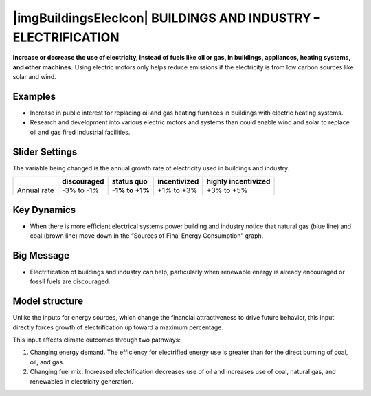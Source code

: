 |imgBuildingsElecIcon| BUILDINGS AND INDUSTRY – ELECTRIFICATION 
===============================================================

**Increase or decrease the use of electricity, instead of fuels like oil or gas, in buildings, appliances, heating systems, and other machines.** Using electric motors only helps reduce emissions if the electricity is from low carbon sources like solar and wind.

Examples
--------

* Increase in public interest for replacing oil and gas heating furnaces in buildings with electric heating systems.

* Research and development into various electric motors and systems than could enable wind and solar to replace oil and gas fired industrial facilities.

Slider Settings
---------------

The variable being changed is the annual growth rate of electricity used in buildings and industry.

=========== =========== ============== ============ ===================
\           discouraged **status quo** incentivized highly incentivized
=========== =========== ============== ============ ===================
Annual rate -3% to -1%  **-1% to +1%** +1% to +3%   +3% to +5%
=========== =========== ============== ============ ===================

Key Dynamics
------------

* When there is more efficient electrical systems power building and industry notice that natural gas (blue line) and coal (brown line) move down in the “Sources of Final Energy Consumption” graph.

Big Message
-----------

* Electrification of buildings and industry can help, particularly when renewable energy is already encouraged or fossil fuels are discouraged.

Model structure
---------------

Unlike the inputs for energy sources, which change the financial attractiveness to drive future behavior, this input directly forces growth of electrification up toward a maximum percentage.

This input affects climate outcomes through two pathways:

#. Changing energy demand. The efficiency for electrified energy use is greater than for the direct burning of coal, oil, and gas.

#. Changing fuel mix. Increased electrification decreases use of oil and increases use of coal, natural gas, and renewables in electricity generation.


.. SUBSTITUTIONS SECTION

.. |brokenImage| image:: ../images/media/image24.png
   :width: 0.43756in
   :height: 0.48429in
